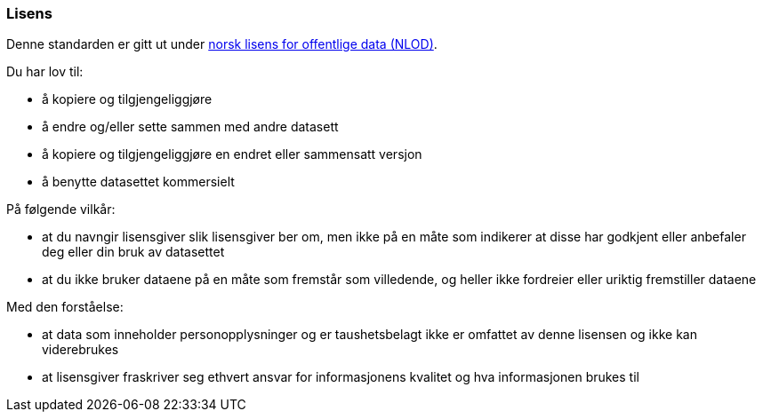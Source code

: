 ////
START Lisensvilkår 
////

[discrete]
=== Lisens

Denne standarden er gitt ut under 
https://data.norge.no/nlod/no/[norsk lisens for offentlige data (NLOD)].

Du har lov til:

* å kopiere og tilgjengeliggjøre
* å endre og/eller sette sammen med andre datasett
* å kopiere og tilgjengeliggjøre en endret eller sammensatt versjon
* å benytte datasettet kommersielt

På følgende vilkår:

* at du navngir lisensgiver slik lisensgiver ber om, men ikke på en måte som
indikerer at disse har godkjent eller anbefaler deg eller din bruk av datasettet
* at du ikke bruker dataene på en måte som fremstår som villedende, og heller ikke
fordreier eller uriktig fremstiller dataene

Med den forståelse:

* at data som inneholder personopplysninger og er taushetsbelagt ikke er omfattet
av denne lisensen og ikke kan viderebrukes
* at lisensgiver fraskriver seg ethvert ansvar for informasjonens kvalitet og hva informasjonen brukes til

////
SLUTT Lisensvilkår 
////